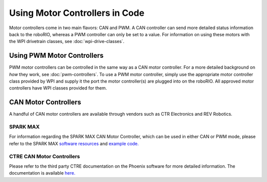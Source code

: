 Using Motor Controllers in Code
================================

Motor controllers come in two main flavors: CAN and PWM. A CAN controller can send more detailed status information back to the roboRIO, whereas a PWM controller can only be set to a value. For information on using these motors with the WPI drivetrain classes, see :doc:`wpi-drive-classes`.

Using PWM Motor Controllers
---------------------------

PWM motor controllers can be controlled in the same way as a CAN motor controller. For a more detailed background on *how* they work, see :doc:`pwm-controllers`. To use a PWM motor controller, simply use the appropriate motor controller class provided by WPI and supply it the port the motor controller(s) are plugged into on the roboRIO. All approved motor controllers have WPI classes provided for them.

.. tabs::

   .. code-tab:: java

      Spark spark = new Spark(0); // 0 is the RIO PWM port this is connected to

      spark.set(-0.75); // the % output of the motor, between -1 and 1

      VictorSP victor = new VictorSP(0); // 0 is the RIO PWM port this is connected to

      victor.set(0.6); // the % output of the motor, between -1 and 1

   .. code-tab:: c++

      frc::Spark spark{0}; // 0 is the RIO PWM port this is connected to

      spark.Set(-0.75); // the % output of the motor, between -1 and 1

      frc::VictorSP victor{0}; // 0 is the RIO PWM port this is connected to

      victor.Set(0.6); // the % output of the motor, between -1 and 1


CAN Motor Controllers
---------------------

A handful of CAN motor controllers are available through vendors such as CTR Electronics and REV Robotics.

SPARK MAX
^^^^^^^^^

For information regarding the SPARK MAX CAN Motor Controller, which can be used in either CAN or PWM mode, please refer to the SPARK MAX `software resources <https://www.revrobotics.com/sparkmax-software/>`_ and `example code. <https://github.com/REVrobotics/SPARK-MAX-Examples>`_

CTRE CAN Motor Controllers
^^^^^^^^^^^^^^^^^^^^^^^^^^

Please refer to the third party CTRE documentation on the Phoenix software for more detailed information. The documentation is available `here. <https://docs.ctre-phoenix.com/>`_
